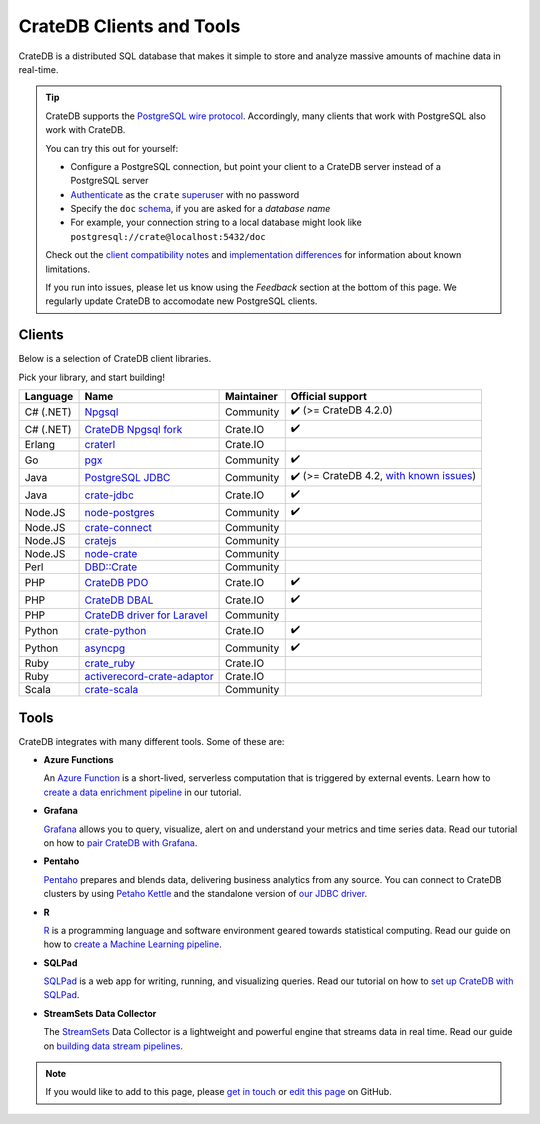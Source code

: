 .. _index:

=========================
CrateDB Clients and Tools
=========================

CrateDB is a distributed SQL database that makes it simple to store and analyze
massive amounts of machine data in real-time.


.. TIP::

    CrateDB supports the `PostgreSQL wire protocol`_. Accordingly, many clients
    that work with PostgreSQL also work with CrateDB.

    You can try this out for yourself:

    - Configure a PostgreSQL connection, but point your client to a CrateDB
      server instead of a PostgreSQL server
    - `Authenticate`_ as the ``crate`` `superuser`_ with no password
    - Specify the ``doc`` `schema`_, if you are asked for a *database name*
    - For example, your connection string to a local database might look like
      ``postgresql://crate@localhost:5432/doc``

    Check out the `client compatibility notes`_ and `implementation
    differences`_ for information about known limitations.

    If you run into issues, please let us know using the *Feedback* section at
    the bottom of this page. We regularly update CrateDB to accomodate new
    PostgreSQL clients.


Clients
=======

Below is a selection of CrateDB client libraries.

Pick your library, and start building!

.. list-table::
    :header-rows: 1

    * - Language
      - Name
      - Maintainer
      - Official support
    * - C# (.NET)
      - `Npgsql`_
      - Community
      - ✔️ (>= CrateDB 4.2.0)
    * - C# (.NET)
      - `CrateDB Npgsql fork`_
      - Crate.IO
      - ✔️
    * - Erlang
      - `craterl`_
      - Crate.IO
      -
    * - Go
      - `pgx`_
      - Community
      - ✔️
    * - Java
      - `PostgreSQL JDBC`_
      - Community
      - ✔️  (>= CrateDB 4.2, `with known issues`_)
    * - Java
      - `crate-jdbc`_
      - Crate.IO
      - ✔️
    * - Node.JS
      - `node-postgres`_
      - Community
      - ✔️
    * - Node.JS
      - `crate-connect`_
      - Community
      -
    * - Node.JS
      - `cratejs`_
      - Community
      -
    * - Node.JS
      - `node-crate`_
      - Community
      -
    * - Perl
      - `DBD::Crate`_
      - Community
      -
    * - PHP
      - `CrateDB PDO`_
      - Crate.IO
      - ✔️
    * - PHP
      - `CrateDB DBAL`_
      - Crate.IO
      - ✔️
    * - PHP
      - `CrateDB driver for Laravel`_
      - Community
      -
    * - Python
      - `crate-python`_
      - Crate.IO
      - ✔️
    * - Python
      - `asyncpg`_
      - Community
      - ✔️
    * - Ruby
      - `crate_ruby`_
      - Crate.IO
      -
    * - Ruby
      - `activerecord-crate-adaptor`_
      - Crate.IO
      -
    * - Scala
      - `crate-scala`_
      - Community
      -


Tools
=====

CrateDB integrates with many different tools. Some of these are:

- **Azure Functions**

  An `Azure Function`_ is a short-lived, serverless computation that is
  triggered by external events. Learn how to `create a data enrichment
  pipeline`_ in our tutorial.

- **Grafana**

  `Grafana`_ allows you to query, visualize, alert on and understand your
  metrics and time series data. Read our tutorial on how to `pair CrateDB
  with Grafana`_.

- **Pentaho**

  `Pentaho`_ prepares and blends data, delivering business analytics from any
  source. You can connect to CrateDB clusters by using `Petaho Kettle`_ and the
  standalone version of `our JDBC driver`_.

- **R**

  `R`_  is a programming language and software environment geared towards
  statistical computing. Read our guide on how to `create a Machine
  Learning pipeline`_.

- **SQLPad**

  `SQLPad`_ is a web app for writing, running, and visualizing queries. Read
  our tutorial on how to `set up CrateDB with SQLPad`_.

- **StreamSets Data Collector**

  The `StreamSets`_ Data Collector is a lightweight and powerful engine that
  streams data in real time. Read our guide on `building data stream pipelines`_.


.. SEEALSO::

    For more tools and tutorials on how to use CrateDB with them, refer to the
    `integrations`_ category on our blog or the `integrations section`_ in our
    documentation.

.. NOTE::

    If you would like to add to this page, please `get in touch`_ or
    `edit this page`_ on GitHub.


.. _activerecord-crate-adaptor: https://rubygems.org/gems/activerecord-crate-adapter
.. _asyncpg: https://github.com/MagicStack/asyncpg
.. _Authenticate: https://crate.io/docs/crate/reference/en/latest/admin/auth/index.html
.. _Azure Function: https://azure.microsoft.com/en-in/services/functions/
.. _building data stream pipelines: https://crate.io/docs/crate/howtos/en/latest/integrations/streamsets.html
.. _client compatibility notes: https://crate.io/docs/crate/reference/en/latest/interfaces/postgres.html#client-compatibility
.. _crate-connect: https://www.npmjs.com/package/crate-connect
.. _CrateDB Npgsql fork: https://crate.io/docs/clients/npgsql/en/latest/
.. _CrateDB PDO: https://crate.io/docs/clients/pdo/en/latest/
.. _CrateDB DBAL: https://crate.io/docs/clients/dbal/en/latest/
.. _CrateDB driver for Laravel: https://github.com/RatkoR/laravel-crate.io
.. _crate-jdbc: https://crate.io/docs/clients/jdbc/en/latest/
.. _cratejs: https://www.npmjs.com/package/cratejs
.. _crate-python: https://crate.io/docs/clients/python/en/latest/
.. _craterl: https://github.com/crate/craterl
.. _crate_ruby: https://rubygems.org/gems/crate_ruby
.. _crate-scala: https://github.com/alexanderjarvis/crate-scala
.. _create a data enrichment pipeline: https://crate.io/docs/crate/howtos/en/latest/integrations/azure-functions.html
.. _create a Machine Learning pipeline: https://crate.io/docs/crate/howtos/en/latest/integrations/r.html
.. _DBD::Crate: https://github.com/mamod/DBD-Crate
.. _edit this page: https://github.com/crate/crate-clients-tools/blob/master/docs/index.rst
.. _get in touch: https://crate.io/contact/
.. _GitHub: https://github.com/crate/crate-clients-tools
.. _Grafana: https://grafana.com
.. _implementation differences: https://crate.io/docs/crate/reference/en/latest/interfaces/postgres.html#implementation-differences
.. _integrations: https://crate.io/blog/tag/integrations
.. _integrations section: https://crate.io/docs/crate/howtos/en/latest/integrations/index.html
.. _let us know: https://crate.io/contact/
.. _node-crate: https://www.npmjs.com/package/node-crate
.. _node-postgres: https://node-postgres.com/
.. _Npgsql: https://www.npgsql.org/
.. _our JDBC driver: https://crate.io/docs/reference/jdbc
.. _pair CrateDB with Grafana: https://crate.io/a/pair-cratedb-with-grafana-6-x/
.. _Pentaho: http://www.pentaho.com
.. _Petaho Kettle: https://github.com/pentaho/pentaho-kettle
.. _pgx: https://github.com/jackc/pgx
.. _PostgreSQL JDBC: https://jdbc.postgresql.org/
.. _PostgreSQL wire protocol: https://crate.io/docs/crate/reference/en/latest/interfaces/postgres.html
.. _R: https://www.r-project.org
.. _schema: https://crate.io/docs/crate/reference/en/latest/general/ddl/create-table.html#schemas
.. _set up CrateDB with SQLPad: https://crate.io/a/use-cratedb-with-sqlpad-as-a-self-hosted-query-tool-and-visualizer/
.. _SQLAlchemy: https://crate.io/docs/clients/python/en/latest/sqlalchemy.html
.. _SQLPad: https://rickbergfalk.github.io/sqlpad/
.. _StreamSets: https://streamsets.com/opensource
.. _superuser: https://crate.io/docs/crate/reference/en/latest/admin/user-management.html
.. _with known issues: https://github.com/crate/crate/issues?q=is%3Aopen+is%3Aissue+label%3A%22client%3A+PostgreSQL+JDBC%22
